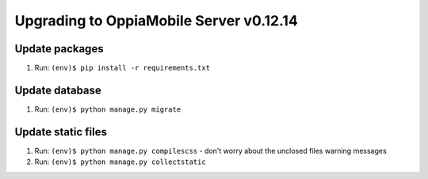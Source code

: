 Upgrading to OppiaMobile Server v0.12.14
=========================================

Update packages
----------------------------
#. Run: ``(env)$ pip install -r requirements.txt``


Update database 
-----------------

#. Run: ``(env)$ python manage.py migrate``


Update static files
--------------------

#. Run: ``(env)$ python manage.py compilescss`` - don't worry about the 
   unclosed files warning messages
#. Run: ``(env)$ python manage.py collectstatic``


